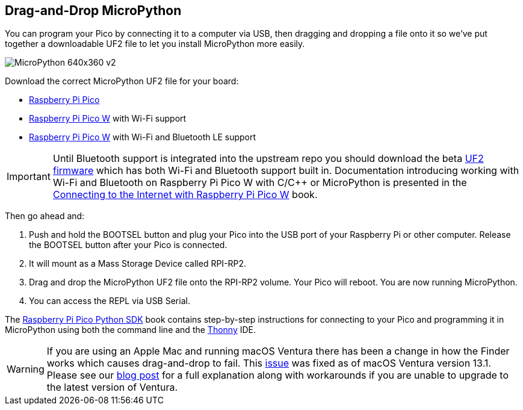 == Drag-and-Drop MicroPython

You can program your Pico by connecting it to a computer via USB, then dragging and dropping a file onto it so we’ve put together a downloadable UF2 file to let you install MicroPython more easily.

image::images/MicroPython-640x360-v2.gif[]

Download the correct MicroPython UF2 file for your board:

* https://micropython.org/download/rp2-pico/rp2-pico-latest.uf2[Raspberry Pi Pico] 

* https://micropython.org/download/rp2-pico-w/rp2-pico-w-latest.uf2[Raspberry Pi Pico W] with Wi-Fi support
//(with https://makeblock-micropython-api.readthedocs.io/en/latest/public_library/Third-party-libraries/urequests.html[urequests] and https://docs.micropython.org/en/latest/reference/packages.html[upip] preinstalled)

* https://datasheets.raspberrypi.com/XYZZY.uf2[Raspberry Pi Pico W] with Wi-Fi and Bluetooth LE support

IMPORTANT: Until Bluetooth support is integrated into the upstream repo you should download the beta https://datasheets.raspberrypi.com/XYZZY.uf2[UF2 firmware] which has both Wi-Fi and Bluetooth support built in. Documentation introducing working with Wi-Fi and Bluetooth on Raspberry Pi Pico W with C/{cpp} or MicroPython is presented in the https://datasheets.raspberrypi.com/picow/connecting-to-the-internet-with-pico-w.pdf[Connecting to the Internet with Raspberry Pi Pico W] book.

Then go ahead and:

. Push and hold the BOOTSEL button and plug your Pico into the USB port of your Raspberry Pi or other computer. Release the BOOTSEL button after your Pico is connected.

. It will mount as a Mass Storage Device called RPI-RP2.

. Drag and drop the MicroPython UF2 file onto the RPI-RP2 volume. Your Pico will reboot. You are now running MicroPython.

. You can access the REPL via USB Serial. 

The https://datasheets.raspberrypi.com/pico/raspberry-pi-pico-python-sdk.pdf[Raspberry Pi Pico Python SDK] book contains step-by-step instructions for connecting to your Pico and programming it in MicroPython using both the command line and the https://thonny.org/[Thonny] IDE.

WARNING: If you are using an Apple Mac and running macOS Ventura there has been a change in how the Finder works which causes drag-and-drop to fail. This https://github.com/raspberrypi/pico-sdk/issues/1081[issue] was fixed as of macOS Ventura version 13.1. Please see our https://www.raspberrypi.com/news/the-ventura-problem/[blog post] for a full explanation along with workarounds if you are unable to upgrade to the latest version of Ventura.
